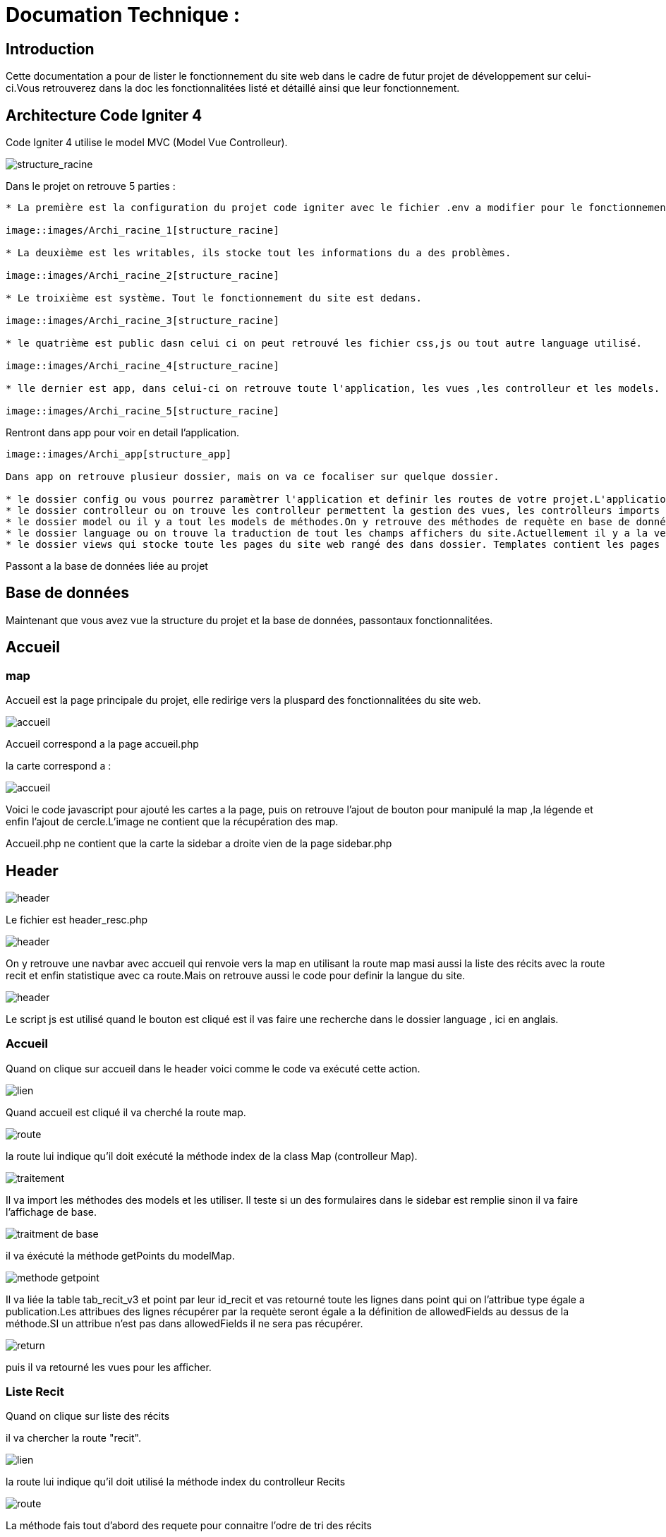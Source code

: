 = Documation Technique :

:toc: macro
:toc-title: Table des matières

:hide-uri-scheme: 


== Introduction

Cette documentation a pour de lister le fonctionnement du site web dans le cadre de futur projet de développement sur celui-ci.Vous retrouverez dans la doc les fonctionnalitées listé et détaillé ainsi que leur fonctionnement.

toc::[]

== Architecture Code Igniter 4

Code Igniter 4 utilise le model MVC (Model Vue Controlleur).

image::images/Archi_racine.png[structure_racine]

Dans le projet on retrouve 5 parties :
----

* La première est la configuration du projet code igniter avec le fichier .env a modifier pour le fonctionnement de votre site.

image::images/Archi_racine_1[structure_racine]

* La deuxième est les writables, ils stocke tout les informations du a des problèmes.

image::images/Archi_racine_2[structure_racine]

* Le troixième est système. Tout le fonctionnement du site est dedans.

image::images/Archi_racine_3[structure_racine]

* le quatrième est public dasn celui ci on peut retrouvé les fichier css,js ou tout autre language utilisé.

image::images/Archi_racine_4[structure_racine]

* lle dernier est app, dans celui-ci on retrouve toute l'application, les vues ,les controlleur et les models.

image::images/Archi_racine_5[structure_racine]
----

Rentront dans app pour voir en detail l'application.

----

image::images/Archi_app[structure_app]

Dans app on retrouve plusieur dossier, mais on va ce focaliser sur quelque dossier.

* le dossier config ou vous pourrez paramètrer l'application et definir les routes de votre projet.L'application utilise énormément les routes. Grace a elle on peut ce déplacer dasn l'aplication et faire des actions.
* le dossier controlleur ou on trouve les controlleur permettent la gestion des vues, les controlleurs imports les méthodes qui sont définis dans les models.
* le dossier model ou il y a tout les models de méthodes.On y retrouve des méthodes de requète en base de données ou des récupèration de données qui seront appliqués dans les controlleurs.
* le dossier language ou on trouve la traduction de tout les champs affichers du site.Actuellement il y a la version française et anglaise.
* le dossier views qui stocke toute les pages du site web rangé des dans dossier. Templates contient les pages pour le footer et la sidebar. le dossier reclaves contient lui toute les autres pages du site web ainsi que le header.

----

Passont a la base de données liée au projet

== Base de données

----

----

Maintenant que vous avez vue la structure du projet et la base de données, passontaux fonctionnalitées.

== Accueil

=== map
Accueil est la page principale du projet, elle redirige vers la pluspard des fonctionnalitées du site web.

image::images/accueil.png[accueil]

Accueil correspond a la page accueil.php

la carte correspond a :

image::images/accueil_map_code.png[accueil]

Voici le code javascript pour ajouté les cartes a la page, puis on retrouve l'ajout de bouton pour manipulé la map ,la légende et enfin l'ajout de cercle.L'image ne contient que la récupération des map.

Accueil.php ne contient que la carte la sidebar a droite vien de la page sidebar.php

== Header

image::images/header.png[header]

Le fichier est header_resc.php

image::images/header_code.png[header]

On y retrouve une navbar avec accueil qui renvoie vers la map en utilisant la route map masi aussi la liste des récits avec la route recit et enfin statistique avec ca route.Mais on retrouve aussi le code pour definir la langue du site.

image::images/header_code_lang.png[header]

Le script js est utilisé quand le bouton est cliqué est il vas faire une recherche dans le dossier language , ici en anglais.

=== Accueil

Quand on clique sur accueil dans le header voici comme le code va exécuté cette action.

image::images/header_accueil_1.png[lien]

Quand accueil est cliqué il va cherché la route map.

image::images/header_accueil_2.png[route]

la route lui indique qu'il doit exécuté la méthode index de la class Map (controlleur Map).

image::images/header_accueil_3.png[traitement]

Il va import les méthodes des models et les utiliser. Il teste si un des formulaires dans le sidebar est remplie sinon il va faire l'affichage de base.

image::images/header_accueil_5.png[traitment de base]

il va éxécuté la méthode getPoints du modelMap.

image::images/header_accueil_méthode.png[methode getpoint]

Il va liée la table tab_recit_v3 et point par leur id_recit et vas retourné toute les lignes dans point qui on l'attribue type égale a publication.Les attribues des lignes récupérer par la requète seront égale a la définition de allowedFields au dessus de la méthode.SI un attribue n'est pas dans allowedFields il ne sera pas récupérer.

image::images/header_accueil_4.png[return]

puis il va retourné les vues pour les afficher.

=== Liste Recit

Quand on clique sur liste des récits

il va chercher la route "recit".

image::images/header_recit_1.png[lien]

la route lui indique qu'il doit utilisé la méthode index du controlleur Recits

image::images/header_recit_2.png[route]

La méthode fais tout d'abord des requete pour connaitre l'odre de tri des récits

image::images/header_recit_3.png[méthode]

puis va faire des requètes pour recherche les récits dans tab_recit_v3.

image::images/header_recit_5.png[méthode]

image::images/header_recit_4.png[méthode]

et enfin il va retourné les vues pour les afficher (recits.php)

image::images/header_recit_6.png[liste recit]

le tableau affiche les récits avec pour chaque ligne un lien vers le récit en détail. ainsi que des possibilitées de modifier et supprimer les récits depuis la liste.

==== Recit

==== Modification Récit

image::images/header_recit_modif_1.png[lien]

Chaque ligne modifier a pour lien modif_recit plus des informations sur le récit sélectionné. 

image::images/header_recit_modif_2.png[route]

La route appel la méthode modif du controlleur Modif

image::images/header_recit_modif_3.png[méthode]

La méthode récupère toute les information des récit par récit puis affiche la page de modification du récit avec un formulaire pour chaque champ.

image::images/header_recit_modif_4.png[affichage]

Il vas remplir les champs en parcourant les résultats de la méthode quand l'id du recit est égale a l'id du récit venant de l'url.

Un fois cela,des que l'on valide le formulaire.Le formulaire utilise la route "Modif/ModifPoly_Recit"

image::images/header_recit_modif_5.png[route]

La route renvoie vers la méthode ModifPoly_Recit du controlleur Modif

image::images/header_recit_modif_6.png[méthode]

La méthode va récupérer tout les champs du formulaire 

image::images/header_recit_modif_7.png[méthode]

Puis va faire les traitement dans la base de données.Il va modifier le récit avec les informationset supprimer les lignes dasn recit_poly qui sont égale a l'id du récit puis va re-insérer dans la base de donnée les liaison être les polygones et les récits.Puis va afficher la liste des récits.

==== Suppression Récit

image::images/header_recit_suppr_1.png[code]

Lors du clic sur le lien il va cherché la route "Suppr/SupprRecit" et demandé  avec une pop up une confirmation de la volonter de supprimer le récit.

image::images/header_recit_suppr_2.png[route]

la route va appeller la méthode SupprRecit du controlleur Suppr(Suppr.php)

image::images/header_recit_suppr_3.png[méthode]

La méthode va supprimer tout les points liées au récit ainsi que le récit et les liaisons être les récits et les polygones. Puis va afficher la liste des récits.

=== Statistique

Quand on clique sur statistique, on utilise la route.

image::images/header_stat_1.png[lien]

Cette route nous renvoie sur la méthode statistiques du controlleur Admin.

image::images/header_stat_2.png[route]

Le controlleur va retourner les vues dans resclaves, statistique.php ainsi que le header.

image::images/header_stat_3.png[methode]

=== Language

en haut a droite du site web, il est possible de changé la langue du site.Quand on choisit un langue le code fait des requêtes pour remplacé tout les champ ou un retrouve "lang()".

image::images/header_lang_1.png[code_trad]

Pour cela il va cherché dans le fichier headergeo.php et il va chercher la ligne nav_bar.home ou nav_bar.list_narrative

image::images/header_lang_2.png[trad]

Il existe la meme chose pour le français.Cela permet d'avoir une traduction rapide et précise.

== sidebar

image::images/sidebar.png[sidebar]

Dans le sidebar on peut trouver plusieur fonctionnalités:

=== Sélectionner un type de lieu

le premier menu déroulant ou on peut rechercher par type de lieu permet d'afficher tout les points du type demandé.

image::images/sidebar_formpoint_1.png[form]

On peut voir le formulaire avec plein de if.Cela permet de definir le type de point recherché.Puis la route et définie dans le action du formulaire est non dans le bouton submit mais le principe reste le même.

image:images/sidebar_formpoint_2.png[route]

la route nous indique que l'on va utilisé la méthode index de la class Map comme quand si on voulais revenir a la carte.

image:images/sidebar_formpoint_3.png[méthode]

Sauf que cette fois ci on pas aps utilisé la dernière clause du if mais la clause ou select_place  est définis.notre formulaire va définir select_place avec un valeur ce qui voudras dire que on aa utilisé le formulaire.Suite a cela le code pas retourné les vues définis aevc comme information dans data. Les points qui sont du type choisie ainsi que les territoires a affiché sur la carte.

=== Sélectionner un récit

Le deuxième menu déroulant est un menu ou on peut choisir quel récit on veux afficher sur la carte.

image::images/sidebar_formrecit_1.png[form]

La route nous renvoie sur la méthode index du controlleur Map

image::images/sidebar_formrecit_2.png[route]

Et cette fois ci, on vas utiliser le premier if de la méthode car le formulaire a définis select_recit.

image::images/sidebar_formrecit_3.png[méthode]

La méthode vas retourner les vues demandé avec toute les informations liée a un récit.

=== Menu de gestion

Dans le menu de gestion il y a deux groupe de lien :

image::images/sidebar_gestionmenu.png[code]

Le premier groupe qui s'affiche que s'y l'utilisateur est connecté et une deuxième ou il affiche soit deconnection quand on est connecté ou connxion quand t'on ne les pas.

=== Déconnecté
Commençons par le début et donc quand on arrive sur le site web,l'utilisateur est déconnecté.

==== Connection

Pour se connecter, il faut cliquer sur le bouton suivant :

image::images/sidebar_gestionmenu_con_1.png[code]

Comme l'utilisateur n'est pas connecté, il utilisera la route /connexion :

image::images/sidebar_gestionmenu_con_2.png[code]

Cette route renvoie vers la méthode `showconnexion` du contrôleur admin :

image::images/sidebar_gestionmenu_con_3.png[code]

La méthode renvoie la vue de connexion (connexion.php).

Sur la page de connexion, on peut remplir deux champs du formulaire (username, password) :

image::images/sidebar_gestionmenu_con_4.png[connexion]

Le formulaire enverra les données en utilisant sa route "/Admin/login" :

image::images/sidebar_gestionmenu_con_5.png[route]

Cette route mènera à la méthode `login` du contrôleur admin :

image::images/sidebar_gestionmenu_con_6.png[connexion]

La méthode récupérera les champs du formulaire, hashera le mot de passe et le comparera au mot de passe reçu dans la requête en utilisant le nom d'utilisateur fourni dans le formulaire. Si les informations sont correctes, elle créera une session "is_admin" qui permettra d'accéder à des actions limitées aux administrateurs, puis redirigera vers la carte en utilisant la route /map. Si le mot de passe est incorrect, l'utilisateur sera redirigé vers la page de connexion.


=== Connecté

==== Déconnection

Maintenant que l'on est connecter, le menu a changé de nouveau bouton sont apparue est parmis ceux ci déconnexion

image::images/sidebar_gestionmenu_con_1.png[code]

quand on clique sur le bouton déconnexion.

image::images/sidebar_gestionmenu_deco_1.png[route]

la route nous renvoie vers la méthode logout du controlleur admin.

image::images/sidebar_gestionmenu_deco_2.png[méthode]

La méthode quand à elle détruit la session "is_admin" est retourne la vers la route /map.

==== Création de compte

Pour créer un nouveau compte de connexion il faut déjà être connecté.

image::images/sidebar_cc_2.png[bouton]

Quand on clique sur le bouton il applique la route définie (/creercompte).

image::images/sidebar_cc_3.png[route]

La route  renvoie vers la méthode showcreercompte du  controlleur Admin.

image::images/sidebar_cc_4.png[méthode]

Cette méthode ce charge d'afficher la page créer compte.

image::images/sidebar_cc_1.png[page]

Sur cette page on retrouve un formulaire qui quand il est validé utilise la route (/Admin/creercompte)

image::images/sidebar_cc_5.png[route]

La route renvoie vers la méthode creercompte du controlleur admin

image::images/sidebar_cc_6.png[méthode]

La méthode quand a elle vas préparer la requete d'insertion dans la bd est vérifier si il exite déjà pas une personne avec cette identifiant.Si cela est bon, il va insérer dans la base de données le compte.

==== Ajout Point 

==== Ajout Récit

==== Ajout Polygone

==== Ajout Esclave/Auteur 

==== Modification d'un Esclave/auteur

==== Suppression d'un Esclave/auteur

== Footer

image::images/footer_1.png[footer]

Dans le footer on retrouve deux fonctionnalitées. Le contact avec la possibilité d'envoyé un mail sur l'adresse mail du site  et un page avec des informations et remerciment.

image::images/footer_code_1.png[code]

=== Contact

Dans route appelle la méthode contact du controlleur Map.

image::images/footer_contact_2.png[route]

Cette méthode retourne la page contact.

image::images/footer_contact_3.png[méthode]

Dans cette page on retrouve un formulaire on remplir les informations a transmettre dans le mail.

image::images/footer_contact_4.png[formulaire]

Mais on trouve aussi du java script pour faire l'envoie du mail.

image::images/footer_contact_5.png[service_id]

Le premier block définis le service a utilisé par son identifiant.

image::images/footer_contact_8.png[service]

Et le deuxième block contient l'envoie du mail avec le template a utilisé. Le template permet de pré-structurer le mail avec les informations fournie des le mail.

image::images/footer_contact_6.png[envoie]

image::images/footer_contact_7.png[template]

=== Information

Pour les informations du site web.

image::images/footer_about_2.png[route]

Le lien renvoie vers vers la méthode about du controlleur Map.

image::images/footer_about_3.png[méthode]

La page contient juste des informations et des remerciments.
